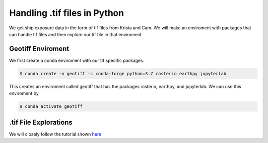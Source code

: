 .. Copyright 2018-2020 The MIDOSS project contributors,
.. the University of British Columbia, and Dalhousie University.
..
.. Licensed under a Creative Commons Attribution 4.0 International License
..
..    https://creativecommons.org/licenses/by/4.0/


.. _TifFiles:

*********************************
Handling .tif files in Python
*********************************

We get ship exposure data in the form of tif files from Krista and Cam. We will make an enviroment with packages that can handle tif files and then explore our tif file in that enviroment.

Geotiff Enviroment
==================

We first create a conda enviroment with our tif specific packages.

.. code-block:: bash
   
    $ conda create -n geotiff -c conda-forge python=3.7 rasterio earthpy jupyterlab

This creates an enviroment called geotiff that has the packages rasterio, earthpy, and jupyterlab. We can use this enviroment by 

.. code-block:: bash
  
    $ conda activate geotiff

.tif File Explorations
======================

We will closely follow the tutorial shown `here`_


.. _here: https://www.earthdatascience.org/courses/earth-analytics-python/lidar-raster-data/open-lidar-raster-python/

